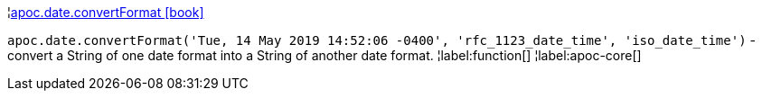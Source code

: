 ¦xref::overview/apoc.date/apoc.date.convertFormat.adoc[apoc.date.convertFormat icon:book[]] +

`apoc.date.convertFormat('Tue, 14 May 2019 14:52:06 -0400', 'rfc_1123_date_time', 'iso_date_time')` - convert a String of one date format into a String of another date format.
¦label:function[]
¦label:apoc-core[]
